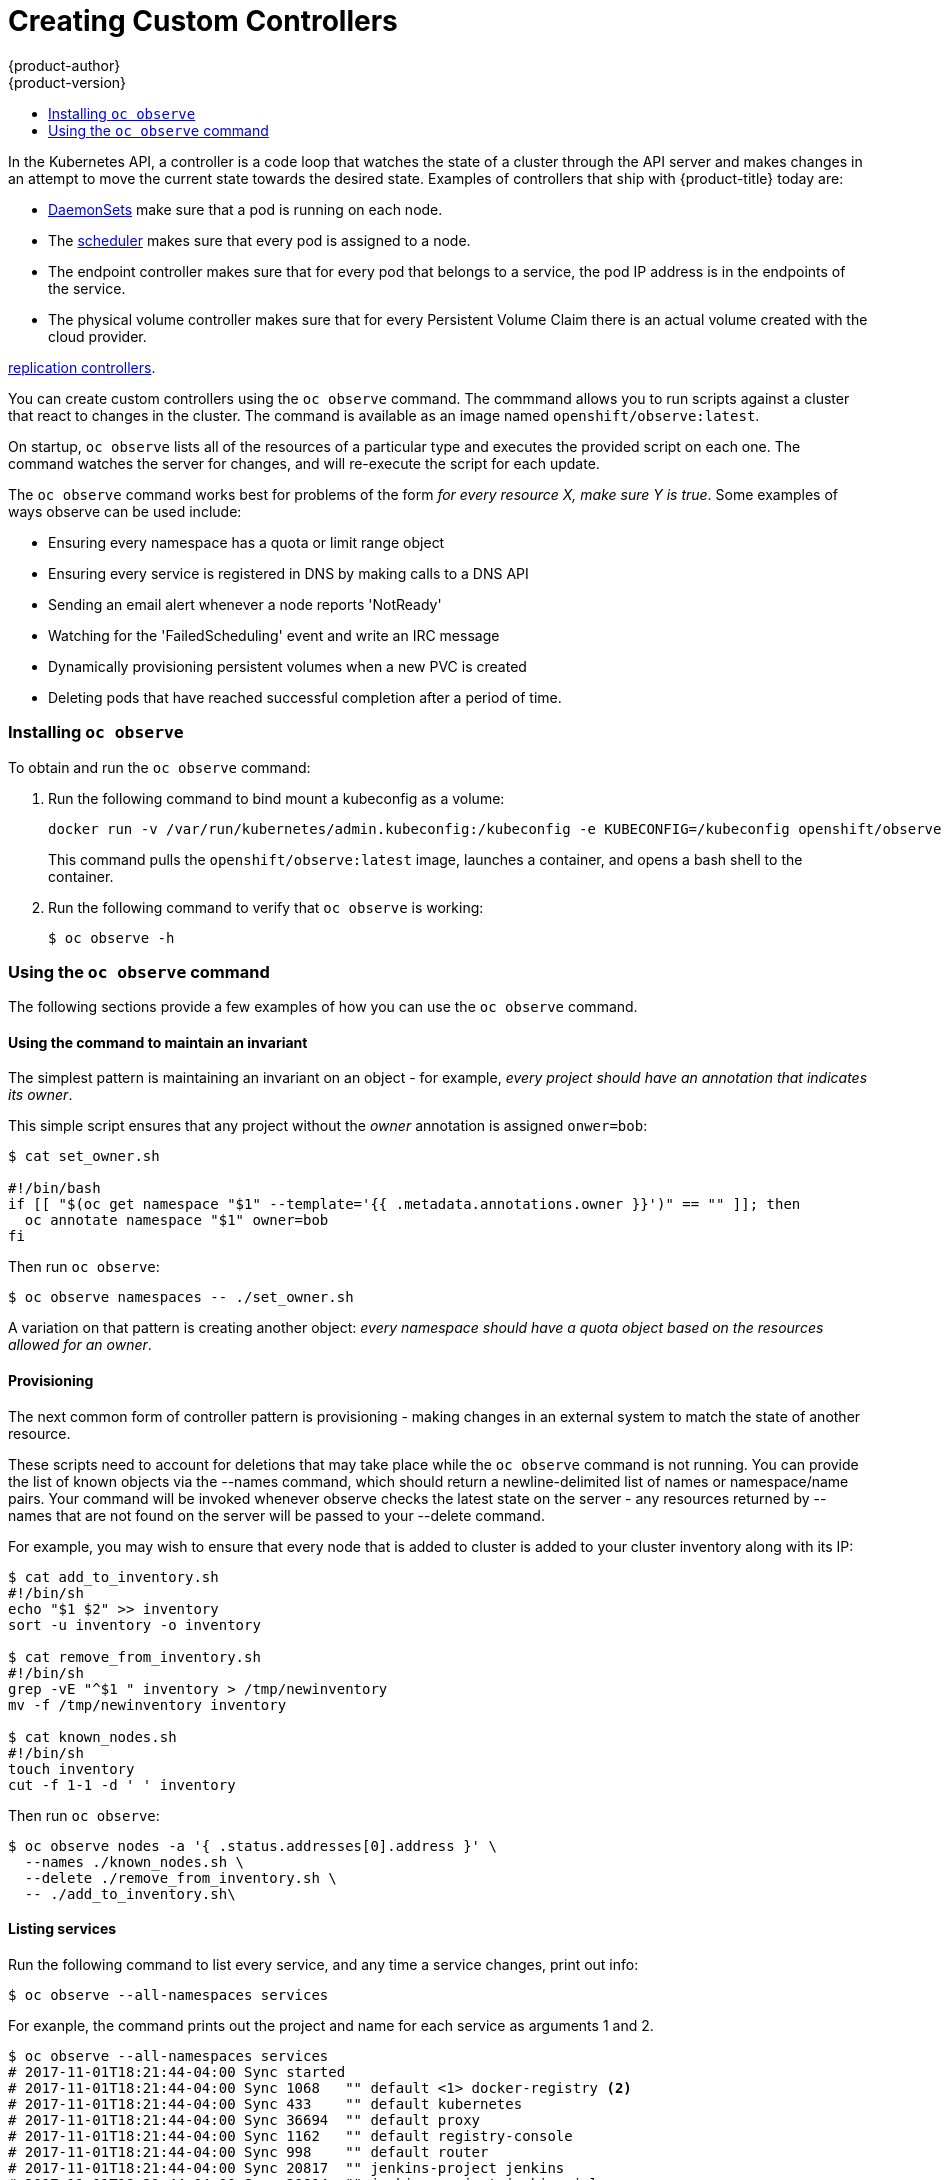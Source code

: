 [[admin-guide-custom-controllers]]
= Creating Custom Controllers
{product-author}
{product-version}
:data-uri:
:icons:
:experimental:
:toc: macro
:toc-title:

toc::[]



In the Kubernetes API, a controller is a code loop that watches the state of a cluster 
through the API server and makes changes in an attempt to move the current state towards the desired state. 
Examples of controllers that ship with {product-title} today are:

* xref:../dev_guide/daemonsets.adoc#dev-guide-daemonsets[DaemonSets] make sure that a pod is running on each node.
* The xref:../admin_guide/scheduling/scheduler.adoc#admin-guide-scheduler[scheduler] makes sure that every pod is assigned to a node.
* The endpoint controller makes sure that for every pod that belongs to a service, the pod IP address is in the endpoints of the service.
* The physical volume controller makes sure that for every Persistent Volume Claim there is an actual volume created with the cloud provider.

xref:../architecture/core_concepts/deployments.adoc#replication-controllers[replication controllers].

You can create custom controllers using the `oc observe` command. The commmand allows you to run scripts against a 
cluster that react to changes in the cluster. The command is available as an image named `openshift/observe:latest`.

//from man page
On startup, `oc observe` lists all of the resources of a particular type and executes the provided script on each one. 
The command watches the server for changes, and will re-execute the script for each update.

The `oc observe` command works best for problems of the form _for every resource X, make sure Y is true_. Some
examples of ways observe can be used include: 

  * Ensuring every namespace has a quota or limit range object  
  * Ensuring every service is registered in DNS by making calls to a DNS API  
  * Sending an email alert whenever a node reports 'NotReady'  
  * Watching for the 'FailedScheduling' event and write an IRC message  
  * Dynamically provisioning persistent volumes when a new PVC is created  
  * Deleting pods that have reached successful completion after a period of time.  

=== Installing `oc observe`

To obtain and run the `oc observe` command:

. Run the following command to bind mount a kubeconfig as a volume:
+
----
docker run -v /var/run/kubernetes/admin.kubeconfig:/kubeconfig -e KUBECONFIG=/kubeconfig openshift/observe:latest services
----
+
This command pulls the `openshift/observe:latest` image, launches a container, and opens a bash shell to the container.

. Run the following command to verify that `oc observe` is working:
+
----
$ oc observe -h
----

=== Using the `oc observe` command

The following sections provide a few examples of how you can use the `oc observe` command.

==== Using the command to maintain an invariant

The simplest pattern is maintaining an invariant on an object - for example, _every project
should have an annotation that indicates its owner_. 

This simple script ensures that any project without the _owner_ annotation is assigned `onwer=bob`: 

----
$ cat set_owner.sh

#!/bin/bash
if [[ "$(oc get namespace "$1" --template='{{ .metadata.annotations.owner }}')" == "" ]]; then
  oc annotate namespace "$1" owner=bob
fi
----

Then run `oc observe`:

----
$ oc observe namespaces -- ./set_owner.sh
----

A variation on that pattern is creating another object: _every namespace should have a
quota object based on the resources allowed for an owner_. 

==== Provisioning

The next common form of controller pattern is provisioning - making changes in an external system to
match the state of another resource. 

These scripts need to account for deletions that may take place while the `oc observe` command is not running. 
You can provide the list of known objects via the
--names command, which should return a newline-delimited list of names or namespace/name pairs. Your
command will be invoked whenever observe checks the latest state on the server - any resources
returned by --names that are not found on the server will be passed to your --delete command. 

//https://lists.openshift.redhat.com/openshift-archives/dev/2016-September/msg00002.html

For example, you may wish to ensure that every node that is added to cluster is added to your
cluster inventory along with its IP: 

----
$ cat add_to_inventory.sh
#!/bin/sh
echo "$1 $2" >> inventory
sort -u inventory -o inventory

$ cat remove_from_inventory.sh
#!/bin/sh
grep -vE "^$1 " inventory > /tmp/newinventory
mv -f /tmp/newinventory inventory
  
$ cat known_nodes.sh
#!/bin/sh
touch inventory
cut -f 1-1 -d ' ' inventory
----

Then run `oc observe`:

----
$ oc observe nodes -a '{ .status.addresses[0].address }' \
  --names ./known_nodes.sh \
  --delete ./remove_from_inventory.sh \
  -- ./add_to_inventory.sh\
----

==== Listing services

Run the following command to list every service, and any time a service changes, print out info:

----
$ oc observe --all-namespaces services
----

For exanple, the command prints out the project and name for each service as arguments 1 and 2.  

----
$ oc observe --all-namespaces services
# 2017-11-01T18:21:44-04:00 Sync started
# 2017-11-01T18:21:44-04:00 Sync 1068	"" default <1> docker-registry <2>
# 2017-11-01T18:21:44-04:00 Sync 433	"" default kubernetes
# 2017-11-01T18:21:44-04:00 Sync 36694	"" default proxy
# 2017-11-01T18:21:44-04:00 Sync 1162	"" default registry-console
# 2017-11-01T18:21:44-04:00 Sync 998	"" default router
# 2017-11-01T18:21:44-04:00 Sync 20817	"" jenkins-project jenkins
# 2017-11-01T18:21:44-04:00 Sync 20814	"" jenkins-project jenkins-jnlp
# 2017-11-01T18:21:44-04:00 Sync 161454	"" python-project python-app
----

If you create or delete a service in the background, you'll see it show up in this list:.

----
# 2017-11-01T18:28:36-04:00 Sync ended
# 2017-11-01T18:28:36-04:00 Added 249342	"" imagestream my-ruby-app
----

Run the following command to list every service, and any time a service changes, echo:

----
$ oc observe --all-namespaces services -- echo
----

For example The command prints out project and name for each service as arguments 1 and 2.  

----
$ oc observe --all-namespaces services -- echo
# 2017-11-01T18:20:03-04:00 Sync started
# 2017-11-01T18:20:03-04:00 Sync 1068	echo default docker-registry
default docker-registry
# 2017-11-01T18:20:03-04:00 Sync 433	echo default kubernetes
default kubernetes
# 2017-11-01T18:20:03-04:00 Sync 36694	echo default proxy
default proxy
# 2017-11-01T18:20:03-04:00 Sync 1162	echo default registry-console
default registry-console
# 2017-11-01T18:20:03-04:00 Sync 998	echo default router
default router
# 2017-11-01T19:04:16-04:00 Sync 20817	echo jenkins-project jenkins
imagestream jenkins
# 2017-11-01T19:04:16-04:00 Sync 20814	echo jenkins-project jenkins-jnlp
imagestream jenkins-jnlp
# 2017-11-01T19:04:16-04:00 Sync 161454	echo python-project python2
imagestream python2
----

After creating a service:

----
# 2017-11-01T18:34:24-04:00 Sync ended
# 2017-11-01T18:34:24-04:00 Added 249524	echo php mp-php-app
php mp-php-app
----


==== Using the command to display service IPs

----
$ oc observe --all-namespaces services -a '{ .spec.clusterIP }'
# 2017-11-01T18:40:39-04:00 Sync started
# 2017-11-01T18:40:39-04:00 Sync 1068	"" default docker-registry 172.30.203.179
# 2017-11-01T18:40:39-04:00 Sync 433	"" default kubernetes 172.30.0.1
# 2017-11-01T18:40:39-04:00 Sync 36694	"" default proxy 172.30.197.68
# 2017-11-01T18:40:39-04:00 Sync 1162	"" default registry-console 172.30.138.84
# 2017-11-01T18:40:39-04:00 Sync 998	"" default router 172.30.143.207
# 2017-11-01T18:40:39-04:00 Sync 20817	"" imagestream jenkins 172.30.125.105
# 2017-11-01T18:40:39-04:00 Sync 20814	"" imagestream jenkins-jnlp 172.30.207.60
# 2017-11-01T18:40:39-04:00 Sync 249342	"" imagestream my-ruby-app 172.30.253.90
# 2017-11-01T18:40:39-04:00 Sync 161454	"" imagestream python2 172.30.109.9
# 2017-11-01T18:40:39-04:00 Sync 249524	"" php mp-php-app 172.30.48.220
----

Use `-a` to print a JSONPath style template for each object, which becomes the last argument of the command.   

==== Creating a file with services and IPs

You could create a script to collect all of the services, their project, and IP addresses:

----
$ cat record.sh
#!/bin/sh
echo $1 $2 $3 >> services
----

$1 is the project.
$2 is the service name.
$3 is the service IP.

Then, run the following command:

----
$ oc observe --all-namespaces services -a '{ .spec.clusterIP }' -- ./record.sh
----

All services and their IPs will be recorded in the local file specified in the script, here `services`. 

----
vi services

default docker-registry 172.30.203.179
default kubernetes 172.30.0.1
default proxy 172.30.197.68
default registry-console 172.30.138.84
default router 172.30.143.207
imagestream jenkins 172.30.125.105
imagestream jenkins-jnlp 172.30.207.60
imagestream my-ruby-app 172.30.253.90
imagestream python2 172.30.109.9
php mp-php-app 172.30.48.220
----

You can extend that to anything you can do with bash.

==== Deleting objects

A more complex case is handling deletions.  For example, you could create an ingress for every service, and delete the ingress if the service gets deleted.  
To properly cleanup, we need to know the ingresses that were created this way.

. Create the following scripts:
+
----
$ cat create.sh
#!/bin/sh
echo "{\"kind\":\"Ingress\": \"apiVersion\": \"extensions/v1beta1\",\"metadata\":{\"name\":\"$2\"}, ...}' | kubectl create -f - --namespace $1}"
kubectl annotate ingress/"$2" fromservice=true
----
+
This script creates an ingress with the same name as the service and sets an annotation.
+
----
$ cat names.sh
#!/bin/sh
kubectl get ingress --all-namespaces --template '{{ range .items }}{{ if eq (or .metadata.annotation.fromservice "") "true" }}{{ .metadata.namespace }}/{{ .metadata.name }}{{"\n"}}{{ end }}{{ end }}'
----
+
This script walks every ingress and outputs namespace/name for any that have the annotation `fromservice=true`.
+
----
$ cat delete.sh
#!/bin/sh
kubectl delete ingress $2 --namespace=$1
----

. Then, run the follwing command:
+
----
$ oc observe --all-namespaces services --delete ./delete.sh --names=./names.sh -- ./create.sh
----
+
The combination of those allows the observer to detect that a service has been deleted while it was not running - any ingress that has the annotation was created by a service, and since they match names, that must mean that a service was deleted.  If a user deletes a service directly, we'll get the watch notification - but not if we crashed, or on initial sync.
+
[IMPORTANT] 
====
When handling deletes, the previous state of the object may not be available and only the
name/namespace of the object will be passed to   your --delete command as arguments (all custom
arguments are omitted). 
====

